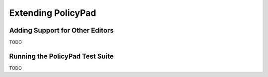Extending PolicyPad
===================

Adding Support for Other Editors
--------------------------------
TODO

Running the PolicyPad Test Suite
--------------------------------
TODO
